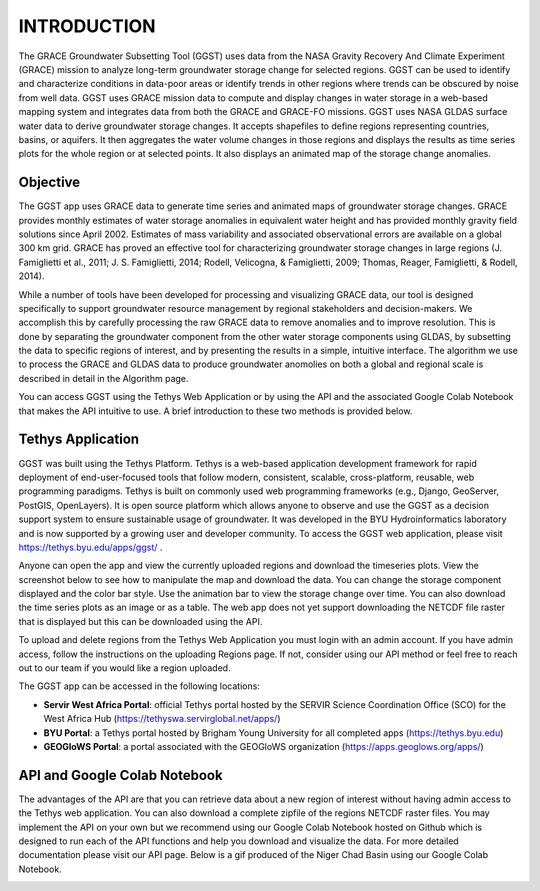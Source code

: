 .. raw:: html
   :file: translate.html
   
**INTRODUCTION**
================
The GRACE Groundwater Subsetting Tool (GGST) uses data from the NASA Gravity Recovery And Climate Experiment (GRACE) mission to analyze long-term groundwater storage change for selected regions. GGST can be used to identify and characterize conditions in data-poor areas or identify trends in other regions where trends can be obscured by noise from well data. GGST uses GRACE mission data to compute and display changes in water storage in a web-based mapping system and integrates data from both the GRACE and GRACE-FO missions. GGST uses NASA GLDAS surface water data to derive groundwater storage changes. It accepts shapefiles to define regions representing countries, basins, or aquifers. It then aggregates the water volume changes in those regions and displays the results as time series plots for the whole region or at selected points. It also displays an animated map of the storage change anomalies.

**Objective**
--------------
The GGST app uses GRACE data to generate time series and animated maps of groundwater storage changes. GRACE provides monthly estimates of water storage anomalies in equivalent water height and has provided monthly gravity field solutions since April 2002. Estimates of mass variability and associated observational errors are available on a global 300 km grid. GRACE has proved an effective tool for characterizing groundwater storage changes in large regions (J. Famiglietti et al., 2011; J. S. Famiglietti, 2014; Rodell, Velicogna, & Famiglietti, 2009; Thomas, Reager, Famiglietti, & Rodell, 2014).

While a number of tools have been developed for processing and visualizing GRACE data, our tool is designed specifically to support groundwater resource management by regional stakeholders and decision-makers. We accomplish this by carefully processing the raw GRACE data to remove anomalies and to improve resolution. This is done by separating the groundwater component from the other water storage components using GLDAS, by subsetting the data to specific regions of interest, and by presenting the results in a simple, intuitive interface. The algorithm we use to process the GRACE and GLDAS data to produce groundwater anomolies on both a global and regional scale is described in detail in the Algorithm page.

You can access GGST using the Tethys Web Application or by using the API and the associated Google Colab Notebook that makes the API intuitive to use. A brief introduction to these two methods is provided below.

**Tethys Application**
-----------------------
GGST was built using the Tethys Platform. Tethys is a web-based application development framework for rapid deployment of end-user-focused tools that follow modern, consistent, scalable, cross-platform, reusable, web programming paradigms. Tethys is built on commonly used web programming frameworks (e.g., Django, GeoServer, PostGIS, OpenLayers). It is open source platform which allows anyone to observe and use the GGST as a decision support system to ensure sustainable usage of groundwater. It was developed in the BYU Hydroinformatics laboratory and is now supported by a growing user and developer community. To access the GGST web application, please visit https://tethys.byu.edu/apps/ggst/ .

Anyone can open the app and view the currently uploaded regions and download the timeseries plots. View the screenshot below to see how to manipulate the map and download the data. You can change the storage component displayed and the color bar style. Use the animation bar to view the storage change over time. You can also download the time series plots as an image or as a table. The web app does not yet support downloading the NETCDF file raster that is displayed but this can be downloaded using the API.


.. image:: images-overview/GGST_Tethys_MapViewer.png

To upload and delete regions from the Tethys Web Application you must login with an admin account. If you have admin access, follow the instructions on the uploading Regions page. If not, consider using our API method or feel free to reach out to our team if you would like a region uploaded.

The GGST app can be accessed in the following locations:

* **Servir West Africa Portal**: official Tethys portal hosted by the SERVIR Science Coordination Office (SCO) for the West Africa Hub (https://tethyswa.servirglobal.net/apps/)
* **BYU Portal**: a Tethys portal hosted by Brigham Young University for all completed apps (https://tethys.byu.edu)
* **GEOGloWS Portal**: a portal associated with the GEOGloWS organization (https://apps.geoglows.org/apps/)

**API and Google Colab Notebook**
---------------
The advantages of the API are that you can retrieve data about a new region of interest without having admin access to the Tethys web application. You can also download a complete zipfile of the regions NETCDF raster files. You may implement the API on your own but we recommend using our Google Colab Notebook hosted on Github which is designed to run each of the API functions and help you download and visualize the data. For more detailed documentation please visit our API page. Below is a gif produced of the Niger Chad Basin using our Google Colab Notebook.

.. image:: images-overview/Chad_animation.gif








